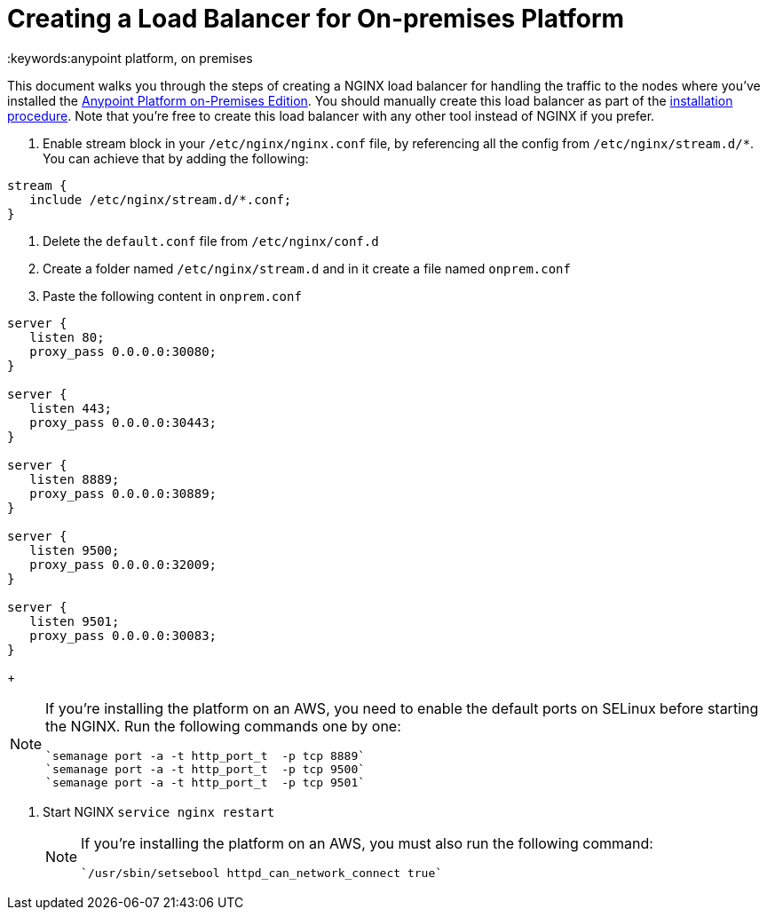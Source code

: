 = Creating a Load Balancer for On-premises Platform
:keywords:anypoint platform, on premises

This document walks you through the steps of creating a NGINX load balancer for handling the traffic to the nodes where you've installed the link:/anypoint-platform-on-premises[Anypoint Platform on-Premises Edition]. You should manually create this load balancer as part of the link:/anypoint-platform-on-premises/installing-anypoint-on-premises[installation procedure]. Note that you're free to create this load balancer with any other tool instead of NGINX if you prefer.


. Enable stream block in your `/etc/nginx/nginx.conf` file, by referencing all the config from `/etc/nginx/stream.d/*`. You can achieve that by adding the following:

[souce, json, linenums]
----
stream {
   include /etc/nginx/stream.d/*.conf;
}
----

. Delete the `default.conf` file from `/etc/nginx/conf.d`
. Create a folder named `/etc/nginx/stream.d` and in it create a file named `onprem.conf`
. Paste the following content in `onprem.conf`

[souce, json, linenums]
----
server {
   listen 80;
   proxy_pass 0.0.0.0:30080;
}

server {
   listen 443;
   proxy_pass 0.0.0.0:30443;
}

server {
   listen 8889;
   proxy_pass 0.0.0.0:30889;
}

server {
   listen 9500;
   proxy_pass 0.0.0.0:32009;
}

server {
   listen 9501;
   proxy_pass 0.0.0.0:30083;
}
----

+
[NOTE]
====
If you're installing the platform on an AWS, you need to enable the default ports on SELinux before starting the NGINX. Run the following commands one by one:

----
`semanage port -a -t http_port_t  -p tcp 8889`
`semanage port -a -t http_port_t  -p tcp 9500`
`semanage port -a -t http_port_t  -p tcp 9501`
----
====

. Start NGINX
`service nginx restart`

+
[NOTE]
====
If you're installing the platform on an AWS, you must also run the following command:

----
`/usr/sbin/setsebool httpd_can_network_connect true`
----
====
